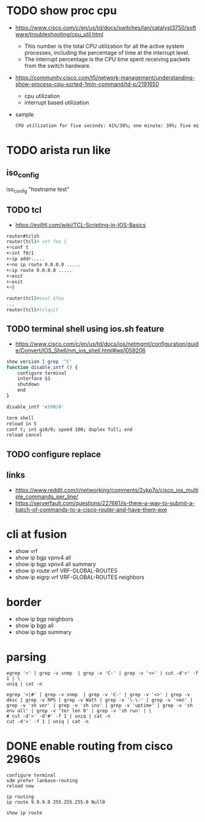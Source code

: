* TODO show proc cpu

- https://www.cisco.com/c/en/us/td/docs/switches/lan/catalyst3750/software/troubleshooting/cpu_util.html
  - This number is the total CPU utilization for all the active system processes, including the percentage of time at the interrupt level.
  - The interrupt percentage is the CPU time spent receiving packets from the switch hardware.
- https://community.cisco.com/t5/network-management/understanding-show-process-cpu-sorted-1min-command/td-p/2191650
  - cpu utilization
  - interrupt based utilization
- sample
  #+begin_src bash
    CPU utilization for five seconds: 41%/38%; one minute: 39%; five minutes: 38%
  #+end_src

    
* TODO arista run like

** iso_config

iso_conifg "hostname test"

** TODO tcl

- https://evilttl.com/wiki/TCL-Scripting-in-IOS-Basics

#+begin_src bash
  router#tclsh
  router(tcl)# set foo {
  +>conf t
  +>int f0/1
  +>ip addr.....
  +>no ip route 0.0.0.0 .....
  +>ip route 0.0.0.0 .....
  +>exit  
  +>exit  
  +>}

  router(tcl)#eval $foo
  ...
  router(tcl)#tclquit
#+end_src

** TODO terminal shell using ios.sh feature

- https://www.cisco.com/c/en/us/td/docs/ios/netmgmt/configuration/guide/Convert/IOS_Shell/nm_ios_shell.html#wp1059206

#+begin_src bash
  show version | grep '^C'
  function disable_intf () {
      configure terminal
      interface $1
      shutdown
      end
  }

  disable_intf 'eth0/0'
#+end_src
  
#+begin_src bash
  term shell
  reload in 5
  conf t; int gi0/0; speed 100; duplex full; end
  reload cancel
#+end_src

** TODO configure replace

** links

- https://www.reddit.com/r/networking/comments/2ykp7o/cisco_ios_multiple_commands_per_line/
- https://serverfault.com/questions/227661/is-there-a-way-to-submit-a-batch-of-commands-to-a-cisco-router-and-have-them-exe

* cli at fusion

- show vrf
- show ip bgp vpnv4 all
- show ip bgp vpnv4 all summary
- show ip route vrf VRF-GLOBAL-ROUTES
- show ip eigrp vrf VRF-GLOBAL-ROUTES neighbors 

* border

- show ip bgp neighbors
- show ip bgp all
- show ip bgp summary

* parsing

#+BEGIN_SRC 
egrep '>' | grep -v snmp  | grep -v 'C-' | grep -v '<>' | cut -d'>' -f 1 | \
uniq | cat -n
#+END_SRC

#+BEGIN_SRC 
egrep '>|#' | grep -v snmp  | grep -v 'C-' | grep -v '<>' | grep -v desc | grep -v RPS | grep -v Watt | grep -v '\-\-' | grep -v '>en' | grep -v 'sh ver' | grep -v 'sh inv' | grep -v 'uptime' | grep -v 'sh env all' | grep -v 'ter len 0' | grep -v 'sh run' | \
# cut -d'>' -d'#' -f 1 | uniq | cat -n
cut -d'>' -f 1 | uniq | cat -n
#+END_SRC

* DONE enable routing from cisco 2960s

#+BEGIN_SRC 
configure terminal
sdm prefer lanbase-routing
reload now
#+END_SRC

#+BEGIN_SRC 
ip routing
ip route 9.9.9.0 255.255.255.0 Null0
#+END_SRC

#+BEGIN_SRC 
show ip route
#+END_SRC
